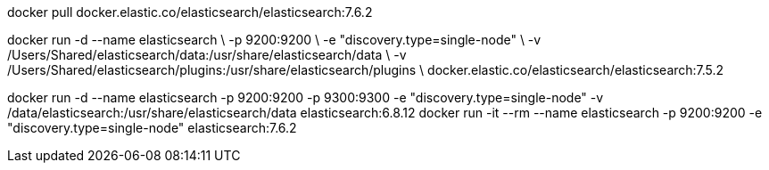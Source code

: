 docker pull docker.elastic.co/elasticsearch/elasticsearch:7.6.2

docker run -d --name elasticsearch \
       -p 9200:9200 \
       -e "discovery.type=single-node" \
       -v /Users/Shared/elasticsearch/data:/usr/share/elasticsearch/data \
       -v /Users/Shared/elasticsearch/plugins:/usr/share/elasticsearch/plugins \
       docker.elastic.co/elasticsearch/elasticsearch:7.5.2

docker run -d --name elasticsearch -p 9200:9200 -p 9300:9300 -e "discovery.type=single-node" -v /data/elasticsearch:/usr/share/elasticsearch/data elasticsearch:6.8.12
docker run -it --rm --name elasticsearch -p 9200:9200 -e "discovery.type=single-node" elasticsearch:7.6.2
